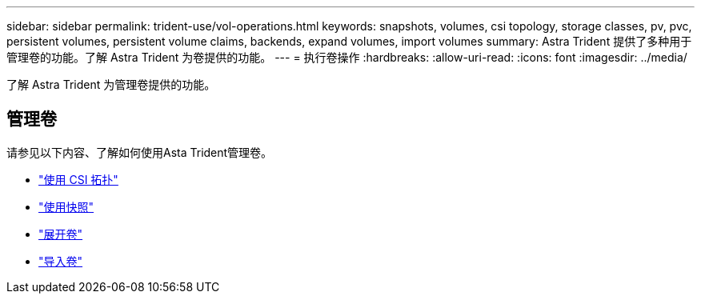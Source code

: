 ---
sidebar: sidebar 
permalink: trident-use/vol-operations.html 
keywords: snapshots, volumes, csi topology, storage classes, pv, pvc, persistent volumes, persistent volume claims, backends, expand volumes, import volumes 
summary: Astra Trident 提供了多种用于管理卷的功能。了解 Astra Trident 为卷提供的功能。 
---
= 执行卷操作
:hardbreaks:
:allow-uri-read: 
:icons: font
:imagesdir: ../media/


[role="lead"]
了解 Astra Trident 为管理卷提供的功能。



== 管理卷

请参见以下内容、了解如何使用Asta Trident管理卷。

* link:csi-topology.html["使用 CSI 拓扑"^]
* link:vol-snapshots.html["使用快照"^]
* link:vol-expansion.html["展开卷"^]
* link:vol-import.html["导入卷"^]

